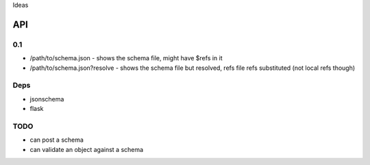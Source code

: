 Ideas

API
===

0.1
---

- /path/to/schema.json
  - shows the schema file, might have $refs in it
- /path/to/schema.json?resolve
  - shows the schema file but resolved, refs file refs substituted (not local refs though)

Deps
----

- jsonschema
- flask

TODO
----

- can post a schema
- can validate an object against a schema
